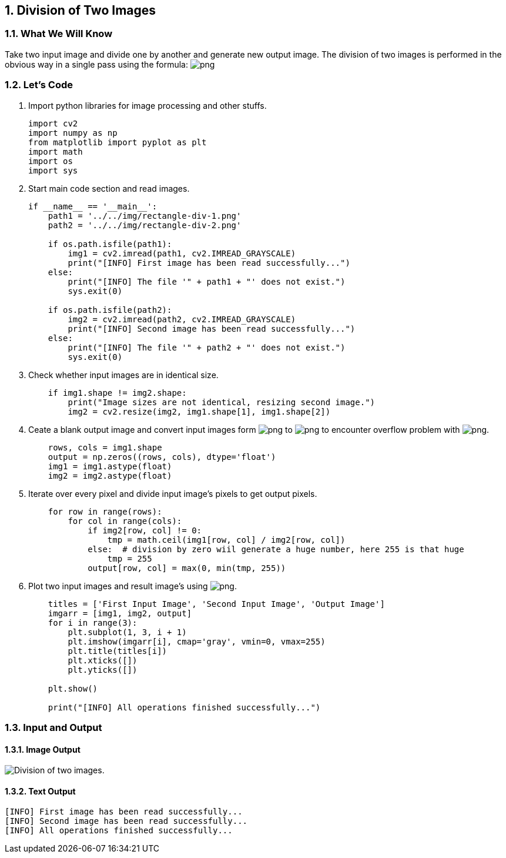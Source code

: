 :Author:    Arafat Hasan
:Email:     <opendoor.arafat[at]gmail[dot]com>
:Date:      August 29, 2020
:Revision:  v1.0
:sectnums:
:toc: macro
:toc-title: Table of Content 
:toclevels: 3
:doctype: book



[[division-of-two-images]]
Division of Two Images
----------------------

[[what-we-will-know-3]]
What We Will Know
~~~~~~~~~~~~~~~~~

Take two input image and divide one by another and generate new output
image. The division of two images is performed in the obvious way in a
single pass using the formula:
image:https://latex.codecogs.com/png.latex?Q(i, j) = P_1(i, j) \div P_2(i, j)[]

[[lets-code-3]]
Let's Code
~~~~~~~~~~

1.  Import python libraries for image processing and other stuffs.
+
[source,python]
-------------------------------------------------------------------------------
import cv2
import numpy as np
from matplotlib import pyplot as plt
import math
import os
import sys
-------------------------------------------------------------------------------
2.  Start main code section and read images.
+
[source,python]
-------------------------------------------------------------------------------
if __name__ == '__main__':
    path1 = '../../img/rectangle-div-1.png'
    path2 = '../../img/rectangle-div-2.png'

    if os.path.isfile(path1):
        img1 = cv2.imread(path1, cv2.IMREAD_GRAYSCALE)
        print("[INFO] First image has been read successfully...")
    else:
        print("[INFO] The file '" + path1 + "' does not exist.")
        sys.exit(0)

    if os.path.isfile(path2):
        img2 = cv2.imread(path2, cv2.IMREAD_GRAYSCALE)
        print("[INFO] Second image has been read successfully...")
    else:
        print("[INFO] The file '" + path2 + "' does not exist.")
        sys.exit(0)
-------------------------------------------------------------------------------
3.  Check whether input images are in identical size.
+
[source,python]
-------------------------------------------------------------------------------
    if img1.shape != img2.shape:
        print("Image sizes are not identical, resizing second image.")
        img2 = cv2.resize(img2, img1.shape[1], img1.shape[2])
-------------------------------------------------------------------------------
4.  Ceate a blank output image and convert input images form
image:https://latex.codecogs.com/png.latex?uint8[] to image:https://latex.codecogs.com/png.latex?float[] to encounter overflow problem
with image:https://latex.codecogs.com/png.latex?uint8[].
+
[source,python]
-------------------------------------------------------------------------------
    rows, cols = img1.shape
    output = np.zeros((rows, cols), dtype='float')
    img1 = img1.astype(float)
    img2 = img2.astype(float)
-------------------------------------------------------------------------------
5.  Iterate over every pixel and divide input image’s pixels to get
output pixels.
+
[source,python]
-------------------------------------------------------------------------------
    for row in range(rows):
        for col in range(cols):
            if img2[row, col] != 0:
                tmp = math.ceil(img1[row, col] / img2[row, col])
            else:  # division by zero wiil generate a huge number, here 255 is that huge
                tmp = 255
            output[row, col] = max(0, min(tmp, 255))
-------------------------------------------------------------------------------
6.  Plot two input images and result image’s using
image:https://latex.codecogs.com/png.latex?matplotlib[].
+
[source,python]
-------------------------------------------------------------------------------
    titles = ['First Input Image', 'Second Input Image', 'Output Image']
    imgarr = [img1, img2, output]
    for i in range(3):
        plt.subplot(1, 3, i + 1)
        plt.imshow(imgarr[i], cmap='gray', vmin=0, vmax=255)
        plt.title(titles[i])
        plt.xticks([])
        plt.yticks([])

    plt.show()

    print("[INFO] All operations finished successfully...")
-------------------------------------------------------------------------------

[[input-and-output-3]]
Input and Output
~~~~~~~~~~~~~~~~

[[image-output-3]]
Image Output
^^^^^^^^^^^^

image:imgOut/division.png[Division of two images.]

[[text-output-3]]
Text Output
^^^^^^^^^^^

....
[INFO] First image has been read successfully...
[INFO] Second image has been read successfully...
[INFO] All operations finished successfully...
....

